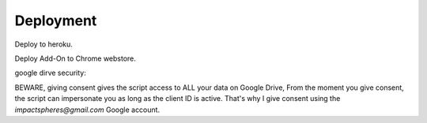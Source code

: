 Deployment
==========

Deploy to heroku.

Deploy Add-On to Chrome webstore.

google dirve security:

BEWARE, giving consent gives the script access to ALL your data on Google Drive,
From the moment you give consent, the script can impersonate you
as long as the client ID is active.
That's why I give consent using the `impactspheres@gmail.com` Google account.
